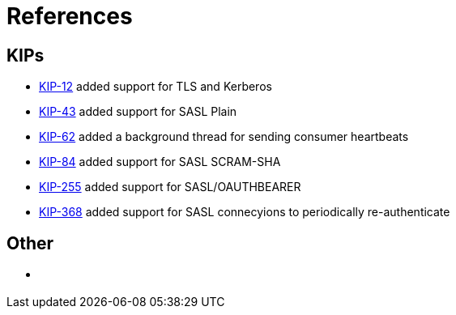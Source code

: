 
= References

== KIPs

- [[KIP-12,KIP-12]] 
  https://cwiki.apache.org/confluence/pages/viewpage.action?pageId=51809888[KIP-12] added support for TLS and Kerberos

- [[KIP-43,KIP-43]] https://cwiki.apache.org/confluence/display/KAFKA/KIP-43%3A+Kafka+SASL+enhancements[KIP-43] added support for SASL Plain

- [[KIP-62,KIP-62]] https://cwiki.apache.org/confluence/display/KAFKA/KIP-62%3A+Allow+consumer+to+send+heartbeats+from+a+background+thread[KIP-62] added a background thread for sending consumer heartbeats

- [[KIP-84,KIP-84]] https://cwiki.apache.org/confluence/display/KAFKA/KIP-84%3A+Support+SASL+SCRAM+mechanisms[KIP-84] added support for SASL SCRAM-SHA

- [[KIP-255,KIP-255]] https://cwiki.apache.org/confluence/pages/viewpage.action?pageId=75968876[KIP-255] added support for SASL/OAUTHBEARER

- [[KIP-368,KIP-368]] https://cwiki.apache.org/confluence/display/KAFKA/KIP-368%3A+Allow+SASL+Connections+to+Periodically+Re-Authenticate[KIP-368] added support for SASL connecyions to periodically re-authenticate

== Other

- [[tuning-producer]]